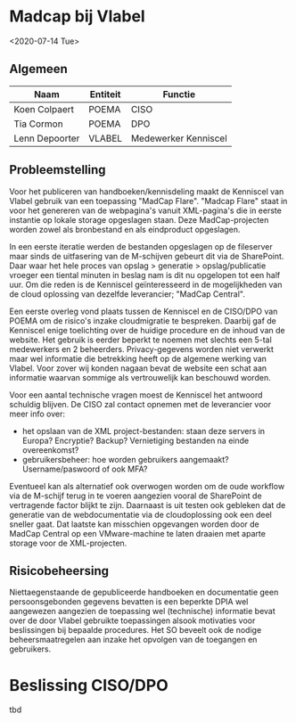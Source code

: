 * Madcap bij Vlabel

<2020-07-14 Tue>

** Algemeen

| Naam           | Entiteit | Functie              |
|----------------+----------+----------------------|
| Koen Colpaert  | POEMA    | CISO                 |
| Tia Cormon     | POEMA    | DPO                  |
| Lenn Depoorter | VLABEL   | Medewerker Kenniscel |

** Probleemstelling
Voor het publiceren van handboeken/kennisdeling maakt de Kenniscel van Vlabel gebruik van een toepassing 
"MadCap Flare". "Madcap Flare" staat in voor het genereren van de webpagina's vanuit XML-pagina's die in eerste
instantie op lokale storage opgeslagen staan. Deze MadCap-projecten worden zowel als bronbestand en als eindproduct
opgeslagen. 

In een eerste iteratie werden de bestanden opgeslagen op de fileserver maar sinds de uitfasering van de M-schijven 
gebeurt dit via de SharePoint. Daar waar het hele proces van opslag > generatie > opslag/publicatie vroeger een tiental
minuten in beslag nam is dit nu opgelopen tot een half uur. Om die reden is de Kenniscel geïnteresseerd in de mogelijkheden
van de cloud oplossing van dezelfde leverancier; "MadCap Central".

Een eerste overleg vond plaats tussen de Kenniscel en de CISO/DPO van POEMA om de risico's inzake cloudmigratie te bespreken. 
Daarbij gaf de Kenniscel enige toelichting over de huidige procedure en de inhoud van de website. Het gebruik is eerder beperkt
te noemen met slechts een 5-tal medewerkers en 2 beheerders. 
Privacy-gegevens worden niet verwerkt maar wel informatie die betrekking heeft op de algemene werking van Vlabel. Voor zover wij
konden nagaan bevat de website een schat aan informatie waarvan sommige als vertrouwelijk kan beschouwd worden.

Voor een aantal technische vragen moest de Kenniscel het antwoord schuldig blijven. De CISO zal contact opnemen met de leverancier
voor meer info over:
- het opslaan van de XML project-bestanden: staan deze servers in Europa? Encryptie? Backup? Vernietiging bestanden na einde overeenkomst?
- gebruikersbeheer: hoe worden gebruikers aangemaakt? Username/paswoord of ook MFA? 

Eventueel kan als alternatief ook overwogen worden om de oude workflow via de M-schijf terug in te voeren aangezien vooral de 
SharePoint de vertragende factor blijkt te zijn. Daarnaast is uit testen ook gebleken dat de generatie van de webdocumentatie via
de cloudoplossing ook een deel sneller gaat. Dat laatste kan misschien opgevangen worden door de MadCap Central op een VMware-machine
te laten draaien met aparte storage voor de XML-projecten.

** Risicobeheersing
Niettaegenstaande de gepubliceerde handboeken en documentatie geen persoonsgebonden gegevens bevatten is een beperkte DPIA wel
aangewezen aangezien de toepassing wel (technische) informatie bevat over de door Vlabel gebruikte toepassingen alsook motivaties
voor beslissingen bij bepaalde procedures.
Het SO beveelt ook de nodige beheersmaatregelen aan inzake het opvolgen van de toegangen en gebruikers.

* Beslissing CISO/DPO 
tbd
